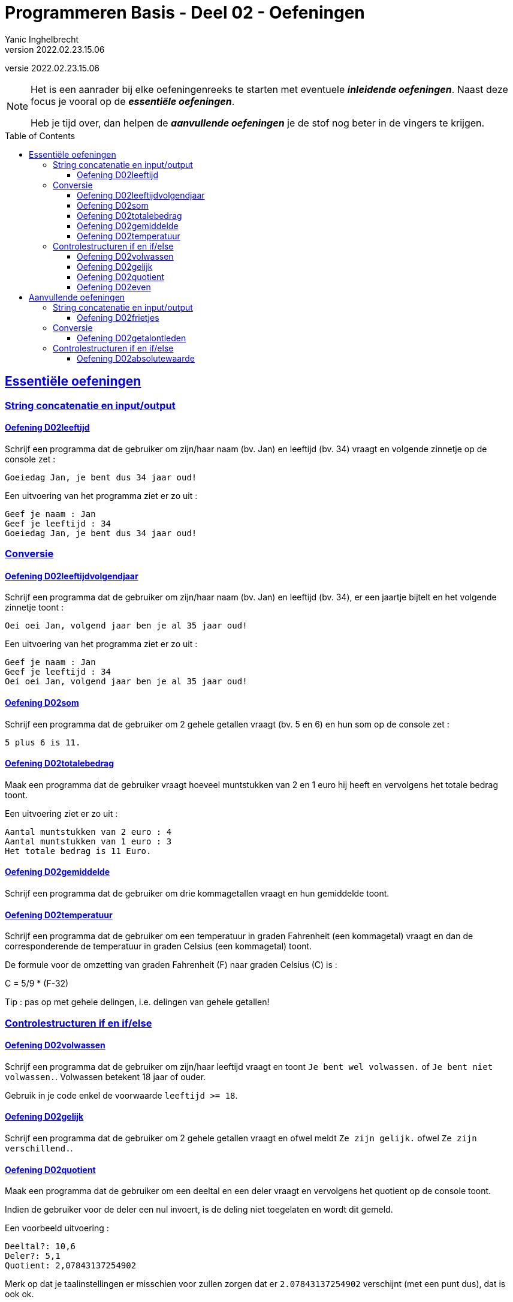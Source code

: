 ﻿= Programmeren Basis - Deel 02 - Oefeningen
Yanic Inghelbrecht
v2022.02.23.15.06
// toc and section numbering
:toc: preamble
:toclevels: 4
// geen auto section numbering voor oefeningen (handigere titels en toc)
//:sectnums: 
:sectlinks:
:sectnumlevels: 4
// source code formatting
:prewrap!:
:source-highlighter: rouge
:source-language: csharp
:rouge-style: github
:rouge-css: class
// inject css for highlights using docinfo
:docinfodir: ../common
:docinfo: shared-head
// folders
:imagesdir: images
:url-verdieping: ../{docname}-verdieping/{docname}-verdieping.adoc
// experimental voor kdb: en btn: macro's van AsciiDoctor
:experimental:

//preamble
[.text-right]
versie {revnumber}

[NOTE]
======================================
Het is een aanrader bij elke oefeningenreeks te starten met eventuele *__inleidende oefeningen__*.
Naast deze focus je vooral op de *__essentiële oefeningen__*.

Heb je tijd over, dan helpen de *__aanvullende oefeningen__* je de stof nog beter in de vingers te krijgen.
======================================
 
== Essentiële oefeningen

=== String concatenatie en input/output
 

==== Oefening D02leeftijd
// Y2.03
Schrijf een programma dat de gebruiker om zijn/haar naam (bv. Jan) en leeftijd (bv. 34) vraagt en volgende zinnetje op de console zet :

`Goeiedag Jan, je bent dus 34 jaar oud!`

Een uitvoering van het programma ziet er zo uit :

[source,shell]
----
Geef je naam : Jan
Geef je leeftijd : 34
Goeiedag Jan, je bent dus 34 jaar oud!
----

=== Conversie
 
 
==== Oefening D02leeftijdvolgendjaar
// Y2.04
Schrijf een programma dat de gebruiker om zijn/haar naam (bv. Jan) en leeftijd (bv. 34), er een jaartje bijtelt en het volgende zinnetje toont :

`Oei oei Jan, volgend jaar ben je al 35 jaar oud!`

Een uitvoering van het programma ziet er zo uit :

[source,shell]
----
Geef je naam : Jan
Geef je leeftijd : 34
Oei oei Jan, volgend jaar ben je al 35 jaar oud!
----


==== Oefening D02som
// Y2.02
Schrijf een programma dat de gebruiker om 2 gehele getallen vraagt (bv. 5 en 6) en hun som op de console zet :

`5 plus 6 is 11.`


==== Oefening D02totalebedrag
// C03
Maak een programma dat de gebruiker vraagt hoeveel muntstukken van 2 en 1 euro hij heeft en vervolgens het totale bedrag toont. 

Een uitvoering ziet er zo uit :

[source,shell]
----
Aantal muntstukken van 2 euro : 4
Aantal muntstukken van 1 euro : 3
Het totale bedrag is 11 Euro.
----


==== Oefening D02gemiddelde
// Y2.05
Schrijf een programma dat de gebruiker om drie kommagetallen vraagt en hun gemiddelde toont.

			
==== Oefening D02temperatuur
// Y2.07
Schrijf een programma dat de gebruiker om een temperatuur in graden Fahrenheit (een kommagetal) vraagt en dan de corresponderende de temperatuur in graden Celsius (een kommagetal) toont.

De formule voor de omzetting van graden Fahrenheit (F) naar graden Celsius \(C)  is :
====
C = 5/9 * (F-32)
====

Tip : pas op met gehele delingen, i.e. delingen van gehele getallen!





=== Controlestructuren if en if/else


==== Oefening D02volwassen
// Y2.14
Schrijf een programma dat de gebruiker om zijn/haar leeftijd vraagt en toont `Je bent wel volwassen.` of `Je bent niet volwassen.`. Volwassen betekent 18 jaar of ouder. 

Gebruik in je code enkel de voorwaarde `leeftijd >= 18`.


==== Oefening D02gelijk
// Y2.15
Schrijf een programma dat de gebruiker om 2 gehele getallen vraagt en ofwel meldt `Ze zijn gelijk.` ofwel `Ze zijn verschillend.`.

		
==== Oefening D02quotient
// C05
Maak een programma dat de gebruiker om een deeltal en een deler vraagt en vervolgens het quotient op de console toont.

Indien de gebruiker voor de deler een nul invoert, is de deling niet toegelaten en wordt dit gemeld.

Een voorbeeld uitvoering :
[source,shell] 
----
Deeltal?: 10,6
Deler?: 5,1
Quotient: 2,07843137254902
----
Merk op dat je taalinstellingen er misschien voor zullen zorgen dat er `2.07843137254902` verschijnt (met een punt dus), dat is ook ok.

Een voorbeeld uitvoering met een nul als deler :
[source,shell]
----
Deeltal?: 10,6
Deler?: 0
Deling door nul wordt niet toegelaten.
----


==== Oefening D02even
// Y2.16
Schrijf een programma dat de gebruiker om een geheel getal vraagt en ofwel meldt of het getal even dan wel oneven is.

Tip : denk aan modulo 2!


== Aanvullende oefeningen

=== String concatenatie en input/output
 
==== Oefening D02frietjes
// Y2.01
Schrijf een programma dat de gebruiker om 2 namen (bv. Jan en Mieke) alsook een gerecht (bv. frietjes) vraagt en vervolgens `Jan en Mieke eten graag frietjes.` op de console zet.

Een uitvoering van het programma ziet er zo uit :

[source,shell]
----
Geef een naam : Jan
Geef nog een naam : Mieke
Geef een gerecht : frietjes
Jan en Mieke eten graag frietjes.
----

=== Conversie

==== Oefening D02getalontleden
// Y2.10
Schrijf een programma dat de gebruiker om een geheel getal in [0,1000[ vraagt (dus van 0 t.e.m. 999) en vervolgens toont uit hoeveel honderdtallen, tientallen en eenheden dit bestaat. 

Tip : gebruik deling en modulo.

Een uitvoering met 123 als input ziet er zo uit :
[source,shell]
----
Geef een getal : 123
Het getal 123 bestaat uit
1 x 100
2 x  10
3 x   1
----

=== Controlestructuren if en if/else

==== Oefening D02absolutewaarde
// Y2.17
Schrijf een programma dat de gebruiker om een getal vraagt en de absolute waarde van dit getal toont.

De absolute waarde 

- van een positief getal is het getal zelf
- van een negatief getal is het getal zonder minteken ervoor

Tip : Om het minteken weg te krijgen kun je bv. vermenigvuldigen met `-1`, want `-1 * (-10)` geeft `10`.